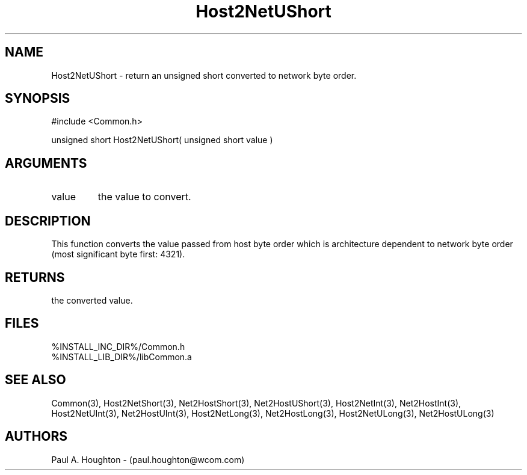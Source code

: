 .\"
.\" File:      Host2NetUShort.3
.\" Project:   Common
.\" Desc:        
.\"
.\"     Man page for Host2NetUShort
.\"
.\" Author:      Paul A. Houghton - (paul.houghton@wcom.com)
.\" Created:     05/07/97 04:30
.\"
.\" Revision History: (See end of file for Revision Log)
.\"
.\"  Last Mod By:    $Author$
.\"  Last Mod:       $Date$
.\"  Version:        $Revision$
.\"
.\" $Id$
.\"
.TH Host2NetUShort 3  "05/07/97 04:30 (Common)"
.SH NAME
Host2NetUShort \- return an unsigned short converted to network byte order.
.SH SYNOPSIS
#include <Common.h>
.LP
unsigned short Host2NetUShort( unsigned short value )
.SH ARGUMENTS
.TP
value
the value to convert.
.SH DESCRIPTION
This function converts the value passed from host byte order which is
architecture dependent to network byte order (most significant byte
first: 4321).
.SH RETURNS
the converted value.
.SH FILES
.PD 0
%INSTALL_INC_DIR%/Common.h
.LP
%INSTALL_LIB_DIR%/libCommon.a
.PD
.SH "SEE ALSO"
Common(3),
Host2NetShort(3), Net2HostShort(3),
Net2HostUShort(3),
Host2NetInt(3), Net2HostInt(3),
Host2NetUInt(3), Net2HostUInt(3),
Host2NetLong(3), Net2HostLong(3),
Host2NetULong(3), Net2HostULong(3)
.SH AUTHORS
Paul A. Houghton - (paul.houghton@wcom.com)

.\"
.\" Revision Log:
.\"
.\" $Log$
.\" Revision 2.1  1997/05/07 11:35:42  houghton
.\" Initial version.
.\"
.\"
